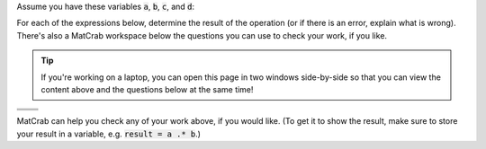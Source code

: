 Assume you have these variables :code:`a`, :code:`b`, :code:`c`, and :code:`d`:

.. raw:: html

  <div class="container-fluid">
    <table><tbody>
      <tr>
        <td>
          <div class="matcrab-vis-exp">
            a = [3,4,2;6,5,1];
            a
          </div>
        </td>
        <td>
          <div class="matcrab-vis-exp">
            b = [2,1,4;1,3,7];
            b
          </div>
        </td>
        <td>
          <div class="matcrab-vis-exp">
            c = 1;
            c
          </div>
        </td>
        <td>
          <div class="matcrab-vis-exp">
            d = [1,7;2,5];
            d
          </div>
        </td>
      </tr>
    </tbody></table>
    <br />
  </div>

For each of the expressions below, determine the result of the operation (or if there is an error, explain what is wrong). There's also a MatCrab workspace below the questions you can use to check your work, if you like.

.. tip::
  If you're working on a laptop, you can open this page in two windows side-by-side so that you can view the content above and the questions below at the same time!

.. list-table:: 
  :align: left

  * - .. shortanswer:: ch02_03_ex_arithmetic_array_operations_01

        What is the result of :code:`a * b`?

    - .. shortanswer:: ch02_03_ex_arithmetic_array_operations_02

        What is the result of :code:`b - c .* 2`?

  * - .. shortanswer:: ch02_03_ex_arithmetic_array_operations_03

        What is the result of :code:`d ./ c`?

    - .. shortanswer:: ch02_03_ex_arithmetic_array_operations_04

        What is the result of :code:`a + d`?

  * - .. shortanswer:: ch02_03_ex_arithmetic_array_operations_05

        What is the result of :code:`10 - d`?

    - .. shortanswer:: ch02_03_ex_arithmetic_array_operations_06

        What is the result of :code:`a .* b`?

MatCrab can help you check any of your work above, if you would like. (To get it to show the result, make sure to store your result in a variable, e.g. :code:`result = a .* b`.)

.. raw:: html

  <div class="container-fluid">
    <div class="matcrab-example">
      <div class="matcrab-setup">
        a = [3,4,2;6,5,1];
        b = [2,1,4;1,3,7];
        c = 1;
        d = [1,7;2,5];
      </div>
      <table><tbody>
        <tr>
          <td style="text-align: center">
            <img src="../_static/common/img/crabster.jpg" style="height: 35px" />
            <br />
            <a role="button" class="btn btn-success matcrab-run">Run</a>
            <br />
            <a role="button" class="btn btn-warning matcrab-reset">Reset</a>
          </td>
          <td>
            <div class="matcrab-workspace list-group matlab-vars"></div>
          </td>
          <td>
            <textarea class="form-control matcrab-entry" style="resize: none">
              
            </textarea>
          </td>
          <td>
            <div class="matcrab-vis">
            </div>
          </td>
        </tr>
      </tbody></table>
    </div>
  </div>
